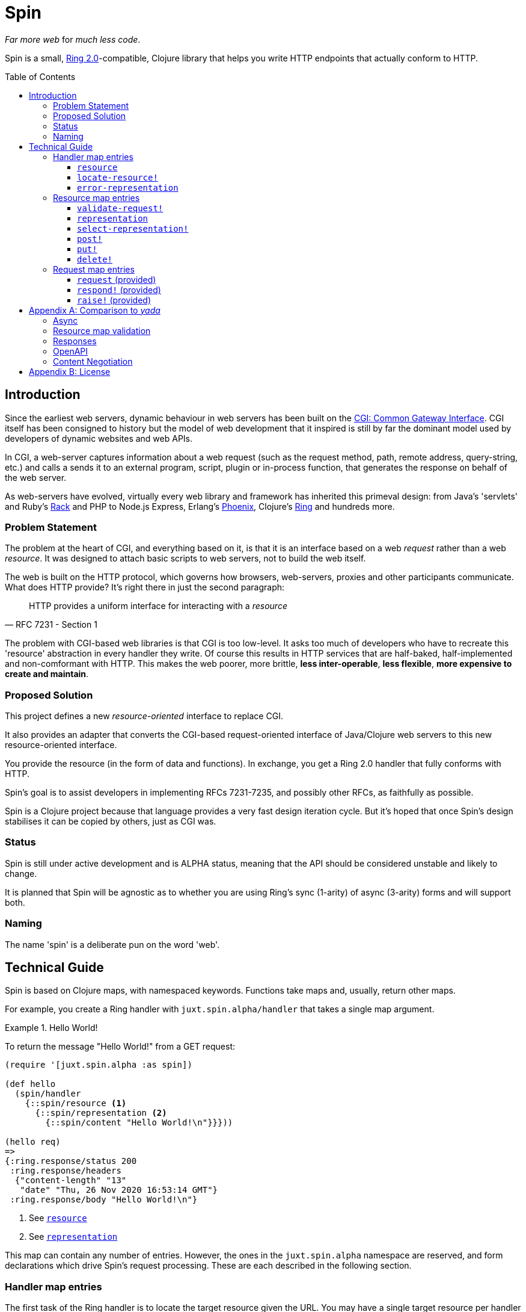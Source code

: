 = Spin
:toc: macro
:toclevels: 4

_Far more web_ for _much less code_.

Spin is a small, https://github.com/ring-clojure/ring/blob/2.0/SPEC-2.md[Ring
2.0]-compatible, Clojure library that helps you write HTTP endpoints that
actually conform to HTTP.

toc::[]

== Introduction

Since the earliest web servers, dynamic behaviour in web servers has been built
on the https://www.w3.org/CGI/[CGI: Common Gateway Interface]. CGI itself has
been consigned to history but the model of web development that it inspired is
still by far the dominant model used by developers of dynamic websites and web
APIs.

In CGI, a web-server captures information about a web request (such as the
request method, path, remote address, query-string, etc.) and calls a sends it
to an external program, script, plugin or in-process function, that generates
the response on behalf of the web server.

As web-servers have evolved, virtually every web library and framework has
inherited this primeval design: from Java's 'servlets' and Ruby's
https://www.rubyguides.com/2018/09/rack-middleware/[Rack] and PHP to Node.js
Express, Erlang's https://www.phoenixframework.org/[Phoenix], Clojure's
https://github.com/ring-clojure/ring[Ring] and hundreds more.

=== Problem Statement

The problem at the heart of CGI, and everything based on it, is that it is an
interface based on a web _request_ rather than a web _resource_. It was designed
to attach basic scripts to web servers, not to build the web itself.

The web is built on the HTTP protocol, which governs how browsers, web-servers,
proxies and other participants communicate. What does HTTP provide? It's right
there in just the second paragraph:

[quote,RFC 7231 - Section 1]
____
HTTP provides a uniform interface for interacting with a _resource_
____

The problem with CGI-based web libraries is that CGI is too low-level. It asks
too much of developers who have to recreate this 'resource' abstraction in every
handler they write. Of course this results in HTTP services that are half-baked,
half-implemented and non-comformant with HTTP. This makes the web poorer, more
brittle, *less inter-operable*, *less flexible*, *more expensive to create and
maintain*.

=== Proposed Solution

This project defines a new _resource-oriented_ interface to replace CGI.

It also provides an adapter that converts the CGI-based request-oriented
interface of Java/Clojure web servers to this new resource-oriented interface.

You provide the resource (in the form of data and functions). In exchange, you
get a Ring 2.0 handler that fully conforms with HTTP.

Spin's goal is to assist developers in implementing RFCs 7231-7235, and possibly
other RFCs, as faithfully as possible.

Spin is a Clojure project because that language provides a very fast design
iteration cycle. But it's hoped that once Spin's design stabilises it can be
copied by others, just as CGI was.

=== Status

Spin is still under active development and is ALPHA status, meaning that the API
should be considered unstable and likely to change.

It is planned that Spin will be agnostic as to whether you are using Ring's sync
(1-arity) of async (3-arity) forms and will support both.

=== Naming

The name 'spin' is a deliberate pun on the word 'web'.

== Technical Guide

Spin is based on Clojure maps, with namespaced keywords. Functions take maps
and, usually, return other maps.

For example, you create a Ring handler with `juxt.spin.alpha/handler` that takes a single
map argument.

.Hello World!
====
To return the message "Hello World!" from a GET request:

[source,clojure]
----
(require '[juxt.spin.alpha :as spin])

(def hello
  (spin/handler
    {::spin/resource <1>
      {::spin/representation <2>
        {::spin/content "Hello World!\n"}}}))

(hello req)
=>
{:ring.response/status 200
 :ring.response/headers
  {"content-length" "13"
   "date" "Thu, 26 Nov 2020 16:53:14 GMT"}
 :ring.response/body "Hello World!\n"}
----
<1> See <<resource>>
<2> See <<representation>>
====

This map can contain any number of entries. However, the ones in the
`juxt.spin.alpha` namespace are reserved, and form declarations which drive
Spin's request processing. These are each described in the following section.

=== Handler map entries

The first task of the Ring handler is to locate the target resource given the
URL. You may have a single target resource per handler (use `:resource`), or use a single handler to manage a set of resources (use `:locate-resource!`).

Whether you should choose a resource or a resource locator depends on your
application. If you are using a router
(https://github.com/weavejester/compojure[Compojure],
https://github.com/juxt/bidi[bidi], https://github.com/metosin/reitit[reitit],
etc.), you might route directly to the target resource. This also makes sense
for simple demos.

However, the benefit of using `locate-resource!` is that you can have one
initial context defined with all your application-wide (or context-wide)
configuration and policies. And since resources are (mostly) data, you may want
to store them in a database rather than a codebase

requirements:: The handler map should contain at least one of `resource` and
`locate-resource!`.

[[resource]]
==== `resource`

A map describing the target resource.

If `resource` is provided, then it is used regardless of whether
`locate-resource!` is provided also. See `locate-resource!`.

TIP: Many web programmers write their routes directly into their code. You can
do this, but you should consider whether your routes belong elsewhere, such as
in config or a database. This might allow your web application to be more
dynamic and flexible in the future. A more dynamic approach is to use
`locate-resource!`.

==== `locate-resource!`

A function that takes a request map as an argument, and returns the target
resource (in the form of a Clojure map).

If there are no current representations for the resource, return an empty map
(`{}`).

[WARNING]
--
Unless you are taking charge of the response directly, you MUST NOT return nil from this function!

The `locate-resource!` function can use the `respond!` entry in the request map
in order to respond directly. This effectively returns a nil, which indicates a
response is made directly. Therefore, it is important never to return nil from
`locate-resource!`.
--

If `locate-resource!` is not provided in the initial context, the resource
defaults to an empty map.

==== `error-representation`

A function that takes the inital context as an argument and returns a map
corresponding to the selected representation's metadata of the error.

=== Resource map entries

A resource is a Clojure map that can contain any entries that assist in the
processing of a request.

Keywords with namespaces that are prefixed with `juxt.spin` are *reserved*,
including `juxt.spin.alpha`. These reserved entries, which are described in this
section, form the 'interface' for interacting with the resource.

==== `validate-request!`

A function that takes a context argument and returns it, or (optionally) a
modified version of it, if the request is valid.

The resource can be found in the `:resource` entry of the context.

If the request is malformed or invalid in some way, the function MUST respond
directly using the function in the `:respond!` entry of the context.

When responding, the function SHOULD use the value in the `:response` entry of
the context (although it is free to modify it as necessary).

.Responding with a 400 (Bad Request)
====

Say you have a resource that requires a query parameter to be present. Requests
without this query parameter are considered invalid and should result in a 400
response.

[source,clojure]
----
{::spin/resource
  {::spin/representation {}
   ::spin/validate-request!
   (fn [{::spin/keys [request respond! response] :as ctx}]
     (if (:ring.request/query request)
       ctx
       ;; No query string, bad request!
       (respond!
        (assoc
         response
         :ring.response/status 400
         :ring.response/body "Bad request!"))))}}
----
====

The `validate-request!` is also the place to authenticate the request and ensure
it is authorized to interact with the resource.

.Authorizing a request
[source,clojure]
====

In this example, we use the `validate-request!` function in conjunction with
some custom data in our resource to implement restrictions to a resource.

First, we'll need to authenticate the request. We'll assign each request a
single role.

WARNING: We'll use an extremely silly authentication scheme (called `Terrible`)
FOR THE PURPOSES OF THIS EXPLANATION ONLY. Don't copy this!

Then we'll check the role provides the entitlement to access the resource using
the method in the requested. We could use any arbitary authorization logic here
instead.

The `validate-request!` function first determines the role by authenticating the
request. Normally, you wouldn't automatically trust the user agent like this,
instead, you'd add some way of verifying the trust, e.g. JWT signatures, a
database lookup.

[source,clojure]
----
{::spin/resource
   {:roles {:superuser #{:get :head :put}
            :manager #{:get :head}} <1>
    ::spin/representation {::spin/content "Secret stuff!"}
    ::spin/validate-request!
    (fn [{::spin/keys [request respond! response resource] :as ctx}]
      (if-let [role <2>
               (case (get-in request
                             [:ring.request/headers "authorization"])

                 "Terrible let-me-in;role=superuser"
                 :superuser

                 "Terrible let-me-in;role=manager"
                 :manager

                 (respond! <3>
                  (-> response
                      (assoc :ring.response/status 401)
                      (assoc-in
                       [:ring.response/headers "www-authenticate"]
                       "Terrible"))))]

        (if (get-in resource
              [:roles role (:ring.request/method request)]) <4>
          (assoc ctx :role role) <5>
          (respond! (assoc response :ring.response/status 403)) <6>
          )))}}
----
<1> some custom data in the resource map we'll use later
<2> authenticate the request
<3> respond with a 401 if tell the user-agent to send credentials
<4> is the method allowed for this role?
<5> yes? then the request can proceed, return the ctx (adding the role)
<6> no? then the request is forbidden, return a 403
====


[[representation]]
==== `representation`

The representation meta-data of the current representation of the target
resource, as a map.

If this is present, then it will determine the response for a GET request.

WARNING: Don't forget to add this (or `select-representation!` below). If this
isn't provided, then you'll get a 404 response for a GET. This might be
surprising!

==== `select-representation!`

A function that takes a context argument and returns a map corresponding to the
selected representation's metadata.

The representation should be chosen based on the request (the `:request` entry
of the context) and the response (the `:response` entry of the context). Usually
this means looking up the `:ring.response/status` of the response, since the
desirable content type often depends on the status of the response. For
instance, the representation of an error might only be available in English,
regardless of the language preferences of the user agent.

Proactive content negotiation may be employed to determine the representation.

// TODO: Add an example of using pick to select and return a single
// representation map.

If there are no representations, regardless of their acceptability, you MUST respond with a 404 response, calling the `:respond!` function provided in the context argument.

// TODO: Add an example of a 404

Otherwise, if none of the representations are acceptable, you MAY respond with a
406 response, in which you SHOULD add a `Vary` header. See
https://tools.ietf.org/html/rfc7231.html#section-7.1.4[Section 7.1.4 of RFC
7231] for how to construct the `Vary` header.

// TODO: Add an example of a 406, with Vary header

Alternatively, you may wish to return one anyway, since "sending a response that
doesn't conform to the user agent's preferences" might be "better than sending a
406" (see https://tools.ietf.org/html/rfc7231.html#section-3.4.1[Section 3.4.1 of RFC 7231]).

// TODO: Add an example of returning a single representation

Finally, if you wish to use https://tools.ietf.org/html/rfc7231.html#section-3.4.2[Reactive Negotiation], respond with a 300 response
with the response payload of your choosing. See https://tools.ietf.org/html/rfc7231.html#section-3.4.2[Section 3.4.2 of RFC 7231] for
further details.

// TODO: Add an example of Reactive Negotiation

==== `post!`

A function that takes the context as an argument.

The function is called on a POST request.

The `post!` function is responsible for any data processing associated with a
POST. If a new resource is created, it should respond with a 201 status and a
`Location` header containing the URL of the new resource. A convenience function
is available (`juxt.spin.alpha/resource-created!`) which does this.

To respond, it should call the `respond!` function provided in the context
argument with the (Ring 2.0) response as an argument.

See link:https://tools.ietf.org/html/rfc7231.html#section-4.3.3[Section 4.3.3 of
RFC 7231] for further details.

==== `put!`

A function that takes the context as an argument.

The function is called on a PUT request.

Generally speaking, the `put!` function is responsible for replacing the state
of the target resource with the representation enclosed in the request message
payload.

To respond, it should call the `respond!` function provided in the context
argument with the (Ring 2.0) response as an argument.

See
https://tools.ietf.org/html/rfc7231.html#section-4.3.4[Section 4.3.4 of RFC
7231] for further details.

==== `delete!`

A function that takes the context as an argument.

The function is called on a DELETE request.

To respond, it should call the `respond!` function provided in the context
argument with the (Ring 2.0) response as an argument.

See
link:https://tools.ietf.org/html/rfc7231.html#section-4.3.5[Section 4.3.5 of RFC
7231] for further details.


=== Request map entries

==== `request` (provided)

A map describing a Ring request, see
https://github.com/ring-clojure/ring/blob/2.0/SPEC-2.md

==== `respond!` (provided)

A callback function that is used to return a Ring response, which is map. See
https://github.com/ring-clojure/ring/blob/2.0/SPEC-2.md for full details.

==== `raise!` (provided)

A callback function that is used to raise any errors. See
https://github.com/ring-clojure/ring/blob/2.0/SPEC-2.md for full details.

[appendix]
== Comparison to _yada_

JUXT publish another library, https://github.com/juxt/yada[_yada_], which shares
similar goals to this project. Spin in a much younger project, and is hoped to
be an official successor to _yada_. They do have simiarities but Spin is
smaller, with fewer dependencies, and a significantly different design. In
comparison, Spin can be considered less opinionated and more modular than
_yada_. But at the present time, it doesn't quite have as much funcionality
built-in. This may change over time, of course.

=== Async

Both Spin and _yada_ support asynchronous servers. In the case of _yada_, it is
bound to https://github.com/aleph-io/manifold[manifold] which is in turn bound
to https://github.com/aleph-io/aleph/[aleph] and onto Netty.

Spin is built on the asynchronous standard defined in Ring 1.6 which was not yet
established when _yada_ was designed. This provides independence from the
underlying server, and full compatibility with Ring middleware.

However, _yada_'s dependence on Aleph does offer easy access to asynchronous
response streams, making it easy (for example) to create streams of server-sent
events. Work is underway on a comparable set of functionality for Spin based on
https://vertx.io/[Vert.x], via our https://github.com/juxt/vext[Vext] project,
although this is some way from feature parity.

In _Yada_, blocking operations can be wrapped in asynchronous chains using
Manifold's `chain` function. In Spin, the `respond!` function can be passed
around between threads and invoked in a different thread from the request
thread, which can prevent blocking the request thread during the request
processing. For non-blocking steaming of response payloads (which might be
standardised in a future Ring 2.1), there is some work underway within Vext on
adopting the Java interfaces defined by
http://www.reactive-streams.org/[Reactive Streams].

=== Resource map validation

_yada_ uses https://github.com/plumatic/schema[Primatic Schema] for validation
of its resource maps. Spin uses Clojure's now built-in
https://clojure.org/guides/spec[spec].

=== Responses

Sometimes you need to take over request processing from a library and send your
own response. In _yada_,
https://www.juxt.land/yada/manual/index.html#explicit-responses[explicit
responses] are provided. In Spin, care has been taken to allow for the calling
of the `respond!` callback. This allows implementations direct control of the
response.

=== OpenAPI

_yada_ supports the definition, via Prismatic Schema, of parameters to
facilitate the generation of OpenAPI (Swagger) descriptions.

Spin is agnostic to OpenAPI, and does not involve itself in the specification of
the types of parameters, request and response bodies. However, it is designed to
complement other projects that may seek to add these facilities to Spin. One
example is our https://github.com/juxt/apex[Apex] project, which aims to process
parameters according to their definitions in OpenAPI documents. The
https://www.openapis.org/blog/2020/06/18/openapi-3-1-0-rc0-its-here[reconvergence]
of OpenAPI 3.1.0 with JSON Schema hasn't escaped our notice, and we hope this
will allow direct use of JSON Schema, possibly supported by our
https://github.com/juxt/apex[jinx] library.

=== Content Negotiation

_yada_ supports a limited form of content negotiation, but is unable to use the
response status code in its determination of available variants. In Spin, the
status code is computed earlier, and can be used in content negotiation. This is
particularly relevant to OpenAPI, which allows for different status codes their
own variants.

Spin aligns directly with OpenAPI's declaration hierarchy: paths -> operations
-> statuses -> content-types. In comparison, in _yada_, the available
content-types for a given resource are usually declared statically, without
taking the response status code into consideration. Error representations, in
particular, are fixed, whereas in Spin all representations are computed
dynamically, and can be determined by the response's status code.

For proactive (server-driven) content negotiation, Spin is designed to
interoperate with external algorithms, in particular, with
https://github.com/juxt/pick[pick].

[appendix]
== License

The MIT License (MIT)

Copyright © 2020 JUXT LTD.

Permission is hereby granted, free of charge, to any person obtaining a copy of this software and associated documentation files (the "Software"), to deal in the Software without restriction, including without limitation the rights to use, copy, modify, merge, publish, distribute, sublicense, and/or sell copies of the Software, and to permit persons to whom the Software is furnished to do so, subject to the following conditions:

The above copyright notice and this permission notice shall be included in all copies or substantial portions of the Software.

THE SOFTWARE IS PROVIDED "AS IS", WITHOUT WARRANTY OF ANY KIND, EXPRESS OR IMPLIED, INCLUDING BUT NOT LIMITED TO THE WARRANTIES OF MERCHANTABILITY, FITNESS FOR A PARTICULAR PURPOSE AND NONINFRINGEMENT. IN NO EVENT SHALL THE AUTHORS OR COPYRIGHT HOLDERS BE LIABLE FOR ANY CLAIM, DAMAGES OR OTHER LIABILITY, WHETHER IN AN ACTION OF CONTRACT, TORT OR OTHERWISE, ARISING FROM, OUT OF OR IN CONNECTION WITH THE SOFTWARE OR THE USE OR OTHER DEALINGS IN THE SOFTWARE.
